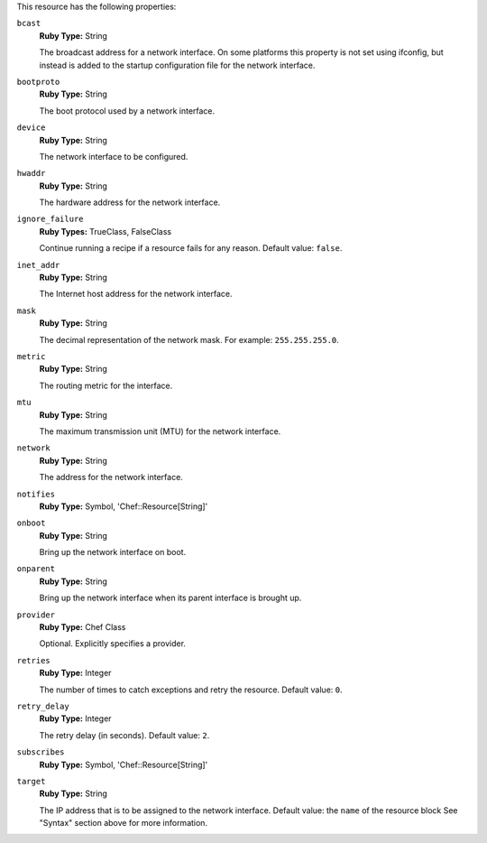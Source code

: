 .. The contents of this file may be included in multiple topics (using the includes directive).
.. The contents of this file should be modified in a way that preserves its ability to appear in multiple topics.

This resource has the following properties:

``bcast``
   **Ruby Type:** String

   The broadcast address for a network interface. On some platforms this property is not set using ifconfig, but instead is added to the startup configuration file for the network interface.
   
``bootproto``
   **Ruby Type:** String

   The boot protocol used by a network interface.
   
``device``
   **Ruby Type:** String

   The network interface to be configured.
   
``hwaddr``
   **Ruby Type:** String

   The hardware address for the network interface.
   
``ignore_failure``
   **Ruby Types:** TrueClass, FalseClass

   Continue running a recipe if a resource fails for any reason. Default value: ``false``.
   
``inet_addr``
   **Ruby Type:** String

   The Internet host address for the network interface.
   
``mask``
   **Ruby Type:** String

   The decimal representation of the network mask. For example: ``255.255.255.0``.
   
``metric``
   **Ruby Type:** String

   The routing metric for the interface.
   
``mtu``
   **Ruby Type:** String

   The maximum transmission unit (MTU) for the network interface.
   
``network``
   **Ruby Type:** String

   The address for the network interface.
   
``notifies``
   **Ruby Type:** Symbol, 'Chef::Resource[String]'

   .. include:: ../../includes_resources_common/includes_resources_common_notification_notifies.rst

   .. include:: ../../includes_resources_common/includes_resources_common_notification_timers.rst

   .. include:: ../../includes_resources_common/includes_resources_common_notification_notifies_syntax.rst
   
``onboot``
   **Ruby Type:** String

   Bring up the network interface on boot.
   
``onparent``
   **Ruby Type:** String

   Bring up the network interface when its parent interface is brought up.
   
``provider``
   **Ruby Type:** Chef Class

   Optional. Explicitly specifies a provider.
   
``retries``
   **Ruby Type:** Integer

   The number of times to catch exceptions and retry the resource. Default value: ``0``.
   
``retry_delay``
   **Ruby Type:** Integer

   The retry delay (in seconds). Default value: ``2``.
   
``subscribes``
   **Ruby Type:** Symbol, 'Chef::Resource[String]'

   .. include:: ../../includes_resources_common/includes_resources_common_notification_subscribes.rst

   .. include:: ../../includes_resources_common/includes_resources_common_notification_timers.rst

   .. include:: ../../includes_resources_common/includes_resources_common_notification_subscribes_syntax.rst
   
``target``
   **Ruby Type:** String

   The IP address that is to be assigned to the network interface. Default value: the ``name`` of the resource block See "Syntax" section above for more information.
